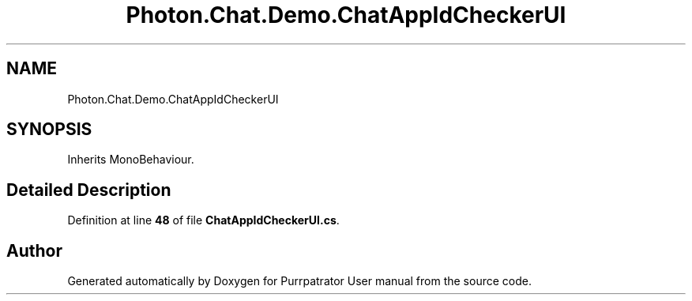.TH "Photon.Chat.Demo.ChatAppIdCheckerUI" 3 "Mon Apr 18 2022" "Purrpatrator User manual" \" -*- nroff -*-
.ad l
.nh
.SH NAME
Photon.Chat.Demo.ChatAppIdCheckerUI
.SH SYNOPSIS
.br
.PP
.PP
Inherits MonoBehaviour\&.
.SH "Detailed Description"
.PP 
Definition at line \fB48\fP of file \fBChatAppIdCheckerUI\&.cs\fP\&.

.SH "Author"
.PP 
Generated automatically by Doxygen for Purrpatrator User manual from the source code\&.

